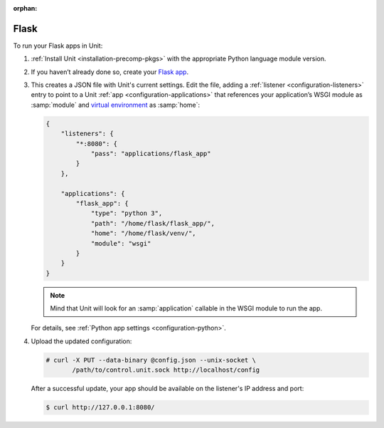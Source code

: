 :orphan:

#####
Flask
#####

To run your Flask apps in Unit:

#. :ref:`Install Unit <installation-precomp-pkgs>` with the appropriate Python
   language module version.

#. If you haven’t already done so, create your `Flask app
   <http://flask.pocoo.org/docs/1.0/quickstart/>`_.

#. .. include:: ../include/get-config.rst

   This creates a JSON file with Unit's current settings.  Edit the file,
   adding a :ref:`listener <configuration-listeners>` entry to point to a Unit
   :ref:`app <configuration-applications>` that references your application’s
   WSGI module as :samp:`module` and `virtual environment
   <http://flask.pocoo.org/docs/1.0/installation/#virtual-environments>`_ as
   :samp:`home`:

   .. code-block:: json

      {
          "listeners": {
              "*:8080": {
                  "pass": "applications/flask_app"
              }
          },

          "applications": {
              "flask_app": {
                  "type": "python 3",
                  "path": "/home/flask/flask_app/",
                  "home": "/home/flask/venv/",
                  "module": "wsgi"
              }
          }
      }

   .. note::

      Mind that Unit will look for an :samp:`application` callable in the WSGI
      module to run the app.

   For details, see :ref:`Python app settings <configuration-python>`.

#. Upload the updated configuration:

   .. code-block:: console

      # curl -X PUT --data-binary @config.json --unix-socket \
             /path/to/control.unit.sock http://localhost/config

   After a successful update, your app should be available on the
   listener's IP address and port:

   .. code-block:: console

      $ curl http://127.0.0.1:8080/
